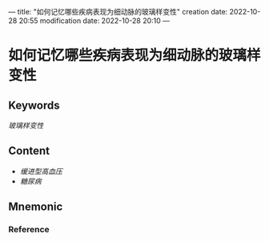 ---
title: "如何记忆哪些疾病表现为细动脉的玻璃样变性"
creation date: 2022-10-28 20:55 
modification date: 2022-10-28 20:10
---
* 如何记忆哪些疾病表现为细动脉的玻璃样变性

** Keywords
[[玻璃样变性]]

** Content
- [[缓进型高血压]]
- [[糖尿病]]

** Mnemonic


*** Reference